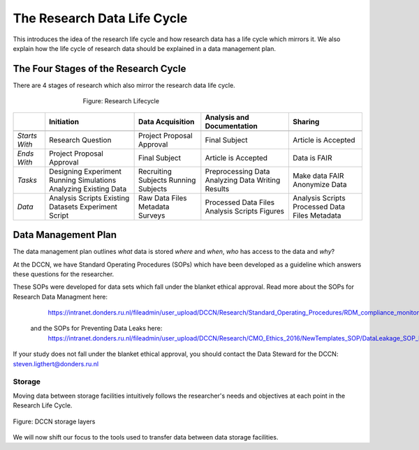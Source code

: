 The Research Data Life Cycle
***************

This introduces the idea of the research life cycle and how research data has a life cycle which mirrors it. 
We also explain how the life cycle of research data should be explained in a data management plan. 

**The Four Stages of the Research Cycle**
====================
There are 4 stages of research which also mirror the research data life cycle.

.. figure:: images/research-cycle.png
    :figwidth: 60%
    :align: center

    Figure: Research Lifecycle




.. table::
   :widths: auto

   +-------------------+-----------------------------+-----------------------------+-----------------------------+-----------------------------+
   |                   | Initiation                  | Data Acquisition            | Analysis and Documentation  | Sharing                     |
   +===================+=============================+=============================+=============================+=============================+
   +-------------------+-----------------------------+-----------------------------+-----------------------------+-----------------------------+
   | *Starts With*     | Research Question           | Project Proposal Approval   | Final Subject               | Article is Accepted         |
   +-------------------+-----------------------------+-----------------------------+-----------------------------+-----------------------------+
   | *Ends With*       | Project Proposal Approval   | Final Subject               | Article is Accepted         | Data is FAIR                |
   +-------------------+-----------------------------+-----------------------------+-----------------------------+-----------------------------+
   | *Tasks*           | Designing Experiment        | Recruiting Subjects         | Preprocessing Data          | Make data FAIR              |
   |                   | Running Simulations         | Running Subjects            | Analyzing Data              | Anonymize Data              |
   |                   | Analyzing Existing Data     |                             | Writing Results             |                             |
   +-------------------+-----------------------------+-----------------------------+-----------------------------+-----------------------------+
   | *Data*            | Analysis Scripts            | Raw Data Files              | Processed Data Files        | Analysis Scripts            |
   |                   | Existing Datasets           | Metadata                    | Analysis Scripts            | Processed Data Files        |
   |                   | Experiment Script           | Surveys                     | Figures                     | Metadata                    |
   +-------------------+-----------------------------+-----------------------------+-----------------------------+-----------------------------+



**Data Management Plan**
====================

The data management plan outlines *what* data is stored *where* and *when*, *who* has access to the data and *why*?

At the DCCN, we have Standard Operating Procedures (SOPs) which have been developed as a guideline which answers these questions for the researcher.

These SOPs were developed for data sets which fall under the blanket ethical approval. 
Read more about the SOPs for Research Data Managment here:
  https://intranet.donders.ru.nl/fileadmin/user_upload/DCCN/Research/Standard_Operating_Procedures/RDM_compliance_monitoring_SOP_20180621.pdf
 and the SOPs for Preventing Data Leaks here:
  https://intranet.donders.ru.nl/fileadmin/user_upload/DCCN/Research/CMO_Ethics_2016/NewTemplates_SOP/DataLeakage_SOP_DCCN_version_1_0_Sept_2016_newtemplate_01.pdf

If your study does not fall under the blanket ethical approval, you should contact the Data Steward for the DCCN: steven.ligthert@donders.ru.nl

Storage
---------

Moving data between storage facilities intuitively follows the researcher's needs and objectives at each point in the Research Life Cycle. 

.. figure:: images/Storage-layers-dccn.png
    :figwidth: 100%
    :align: center

    Figure: DCCN storage layers


We will now shift our focus to the tools used to transfer data between data storage facilities.